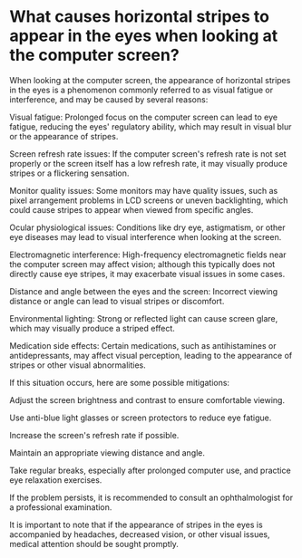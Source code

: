 * What causes horizontal stripes to appear in the eyes when looking at the computer screen?
:PROPERTIES:
:CUSTOM_ID: what-causes-horizontal-stripes-to-appear-in-the-eyes-when-looking-at-the-computer-screen
:END:
When looking at the computer screen, the appearance of horizontal stripes in the eyes is a phenomenon commonly referred to as visual fatigue or interference, and may be caused by several reasons:

Visual fatigue: Prolonged focus on the computer screen can lead to eye fatigue, reducing the eyes' regulatory ability, which may result in visual blur or the appearance of stripes.

Screen refresh rate issues: If the computer screen's refresh rate is not set properly or the screen itself has a low refresh rate, it may visually produce stripes or a flickering sensation.

Monitor quality issues: Some monitors may have quality issues, such as pixel arrangement problems in LCD screens or uneven backlighting, which could cause stripes to appear when viewed from specific angles.

Ocular physiological issues: Conditions like dry eye, astigmatism, or other eye diseases may lead to visual interference when looking at the screen.

Electromagnetic interference: High-frequency electromagnetic fields near the computer screen may affect vision; although this typically does not directly cause eye stripes, it may exacerbate visual issues in some cases.

Distance and angle between the eyes and the screen: Incorrect viewing distance or angle can lead to visual stripes or discomfort.

Environmental lighting: Strong or reflected light can cause screen glare, which may visually produce a striped effect.

Medication side effects: Certain medications, such as antihistamines or antidepressants, may affect visual perception, leading to the appearance of stripes or other visual abnormalities.

If this situation occurs, here are some possible mitigations:

Adjust the screen brightness and contrast to ensure comfortable viewing.

Use anti-blue light glasses or screen protectors to reduce eye fatigue.

Increase the screen's refresh rate if possible.

Maintain an appropriate viewing distance and angle.

Take regular breaks, especially after prolonged computer use, and practice eye relaxation exercises.

If the problem persists, it is recommended to consult an ophthalmologist for a professional examination.

It is important to note that if the appearance of stripes in the eyes is accompanied by headaches, decreased vision, or other visual issues, medical attention should be sought promptly.
